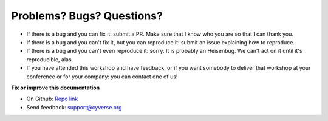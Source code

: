 **Problems? Bugs? Questions?**
==============================

- If there is a bug and you can fix it: submit a PR. Make sure that I know who you are so that I can thank you.

- If there is a bug and you can't fix it, but you can reproduce it: submit an issue explaining how to reproduce.

- If there is a bug and you can't even reproduce it: sorry. It is probably an Heisenbug. We can't act on it until it's reproducible, alas.

- If you have attended this workshop and have feedback, or if you want somebody to deliver that workshop at your conference or for your company: you can contact one of us!

**Fix or improve this documentation**

- On Github: `Repo link <https://cyverse-container-camp-workshop-2019.readthedocs-hosted.com/en/latest/>`_
- Send feedback: `support@cyverse.org <support@cyverse.org>`_
